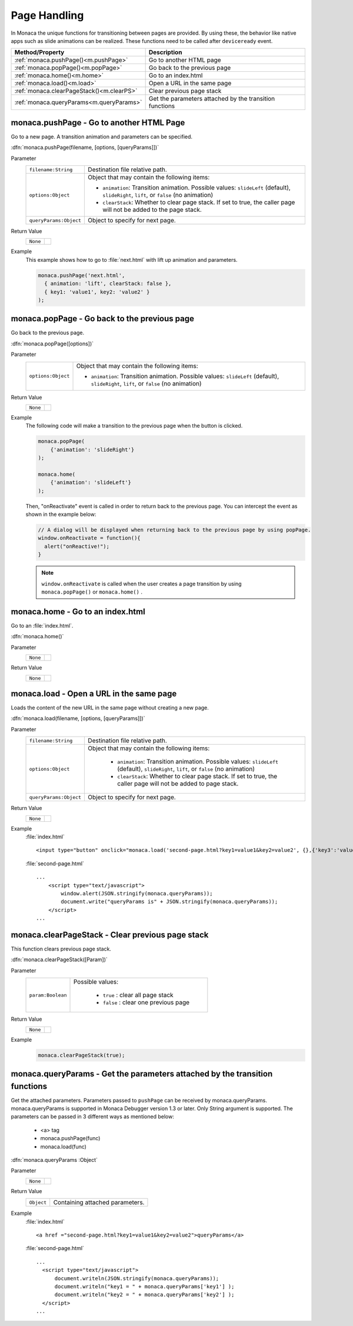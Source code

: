=====================================================================
Page Handling
=====================================================================

.. rst-class:: right-menu


In Monaca the unique functions for transitioning between pages are provided. By using these, the behavior like native apps such as slide animations can be realized. These functions need to be called after ``deviceready`` event.

========================================= ===============================================================================================================
Method/Property                             Description
========================================= ===============================================================================================================
:ref:`monaca.pushPage()<m.pushPage>`        Go to another HTML page                    
:ref:`monaca.popPage()<m.popPage>`          Go back to the previous page
:ref:`monaca.home()<m.home>`                Go to an index.html
:ref:`monaca.load()<m.load>`                Open a URL in the same page
:ref:`monaca.clearPageStack()<m.clearPS>`   Clear previous page stack
:ref:`monaca.queryParams<m.queryParams>`    Get the parameters attached by the transition functions
========================================= ===============================================================================================================


.. _m.pushPage:

.. rst-class:: function-reference

monaca.pushPage - Go to another HTML Page
^^^^^^^^^^^^^^^^^^^^^^^^^^^^^^^^^^^^^^^^^^^^^^^^^^^^

Go to a new page. A transition animation and parameters can be specified.

:dfn:`monaca.pushPage(filename, [options, [queryParams]])`

Parameter
  ========================= =============================================================================================================================
  ``filename:String``        Destination file relative path.                    
  ``options:Object``         Object that may contain the following items:
                              
                             - ``animation``: Transition animation. Possible values: ``slideLeft`` (default), ``slideRight``, ``lift``, or ``false`` (no animation)
                             - ``clearStack``: Whether to clear page stack. If set to true, the caller page will not be added to the page stack.
  ``queryParams:Object``     Object to specify for next page.
  ========================= =============================================================================================================================

Return Value
  ============= ==================
    ``None``
  ============= ==================

Example
  This example shows how to go to :file:`next.html` with lift up animation and parameters.

  .. code-block:: javascript

    monaca.pushPage('next.html',
      { animation: 'lift', clearStack: false },
      { key1: 'value1', key2: 'value2' }
    );




.. _m.popPage:

.. rst-class:: function-reference

monaca.popPage - Go back to the previous page
^^^^^^^^^^^^^^^^^^^^^^^^^^^^^^^^^^^^^^^^^^^^^^^^^^^^

Go back to the previous page. 

:dfn:`monaca.popPage([options])`

Parameter
  ======================== ==============================================================================================================================
   ``options:Object``       Object that may contain the following items:

                            - ``animation``: Transition animation. Possible values: ``slideLeft`` (default), ``slideRight``, ``lift``, or ``false`` (no animation)
  ======================== ==============================================================================================================================


Return Value
  ============= ==================
    ``None``
  ============= ==================

Example
  The following code will make a transition to the previous page when the button is clicked.

  .. code-block:: javascript

    monaca.popPage(
        {'animation': 'slideRight'}
    );

    monaca.home(
        {'animation': 'slideLeft'}
    );  


  Then, "onReactivate" event is called in order to return back to the previous page. You can intercept the event as shown in the example below:

  .. code-block:: javascript
  
      // A dialog will be displayed when returning back to the previous page by using popPage.
      window.onReactivate = function(){
        alert("onReactive!");
      }


  .. note:: ``window.onReactivate`` is called when the user creates a page transition by using ``monaca.popPage()`` or ``monaca.home()`` .

.. _m.home:

.. rst-class:: function-reference

monaca.home - Go to an index.html
^^^^^^^^^^^^^^^^^^^^^^^^^^^^^^^^^^^^^^^^^^^^^^^^^^^^

Go to an :file:`index.html`.

:dfn:`monaca.home()`

Parameter
  ============= ==================
    ``None``
  ============= ================== 

Return Value
  ============= ==================
    ``None``
  ============= ==================

.. _m.load:

.. rst-class:: function-reference

monaca.load - Open a URL in the same page
^^^^^^^^^^^^^^^^^^^^^^^^^^^^^^^^^^^^^^^^^^^^^^^^^^^^

Loads the content of the new URL in the same page without creating a new page. 

:dfn:`monaca.load(filename, [options, [queryParams]])`

Parameter
  ========================== ============================================================================================================================
   ``filename:String``        Destination file relative path.
   ``options:Object``         Object that may contain the following items:

                               - ``animation``: Transition animation. Possible values: ``slideLeft`` (default), ``slideRight``, ``lift``, or ``false`` (no animation)
                               - ``clearStack``: Whether to clear page stack. If set to true, the caller page will not be added to page stack.

   ``queryParams:Object``     Object to specify for next page.
  ========================== ============================================================================================================================

Return Value
  ============= ==================
    ``None``
  ============= ==================

Example
  :file:`index.html`

  ::
    
    <input type="button" onclick="monaca.load('second-page.html?key1=value1&key2=value2', {},{'key3':'value3'})" value="load" />    

   
  :file:`second-page.html`
  
  ::

    ...
        <script type="text/javascript">
            window.alert(JSON.stringify(monaca.queryParams));
            document.write("queryParams is" + JSON.stringify(monaca.queryParams));
        </script>
    ...

.. _m.clearPS:


.. rst-class:: function-reference


monaca.clearPageStack - Clear previous page stack
^^^^^^^^^^^^^^^^^^^^^^^^^^^^^^^^^^^^^^^^^^^^^^^^^^^^^^^^^^^^^^^^

This function clears previous page stack.


:dfn:`monaca.clearPageStack([Param])`


Parameter
  ================== ===============================================================================================================================
  ``param:Boolean``   Possible values:

                       - ``true`` : clear all page stack
                       - ``false`` : clear one previous page
  ================== ===============================================================================================================================


Return Value
  ============= ==================
    ``None``
  ============= ==================

Example
  .. code-block:: javascript

    monaca.clearPageStack(true);


.. _m.queryParams:

.. rst-class:: function-reference

monaca.queryParams - Get the parameters attached by the transition functions
^^^^^^^^^^^^^^^^^^^^^^^^^^^^^^^^^^^^^^^^^^^^^^^^^^^^^^^^^^^^^^^^^^^^^^^^^^^^^^^^^^^^^^^^

Get the attached parameters. Parameters passed to ``pushPage`` can be received by monaca.queryParams. monaca.queryParams is supported in Monaca Debugger version 1.3 or later. Only String argument is supported. The parameters can be passed in 3 different ways as mentioned below:

  - <a> tag
  - monaca.pushPage(func)
  - monaca.load(func)

:dfn:`monaca.queryParams :Object`

Parameter
  ============= ==================
    ``None``
  ============= ==================


Return Value
  ============= ========================================================================================================================================
  ``Object``     Containing attached parameters.
  ============= ========================================================================================================================================

Example
  :file:`index.html`

  ::

    <a href ="second-page.html?key1=value1&key2=value2">queryParams</a>


  :file:`second-page.html`

  ::

    ...
      <script type="text/javascript">
          document.writeln(JSON.stringify(monaca.queryParams));
          document.writeln("key1 = " + monaca.queryParams['key1'] );
          document.writeln("key2 = " + monaca.queryParams['key2'] );
      </script>
    ...


